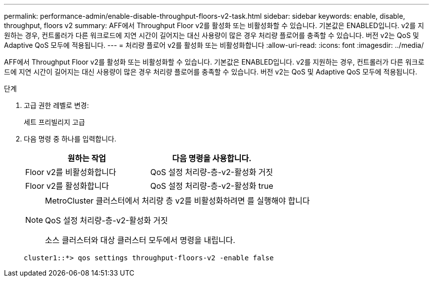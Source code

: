 ---
permalink: performance-admin/enable-disable-throughput-floors-v2-task.html 
sidebar: sidebar 
keywords: enable, disable, throughput, floors v2 
summary: AFF에서 Throughput Floor v2를 활성화 또는 비활성화할 수 있습니다. 기본값은 ENABLED입니다. v2를 지원하는 경우, 컨트롤러가 다른 워크로드에 지연 시간이 길어지는 대신 사용량이 많은 경우 처리량 플로어를 충족할 수 있습니다. 버전 v2는 QoS 및 Adaptive QoS 모두에 적용됩니다. 
---
= 처리량 플로어 v2를 활성화 또는 비활성화합니다
:allow-uri-read: 
:icons: font
:imagesdir: ../media/


[role="lead"]
AFF에서 Throughput Floor v2를 활성화 또는 비활성화할 수 있습니다. 기본값은 ENABLED입니다. v2를 지원하는 경우, 컨트롤러가 다른 워크로드에 지연 시간이 길어지는 대신 사용량이 많은 경우 처리량 플로어를 충족할 수 있습니다. 버전 v2는 QoS 및 Adaptive QoS 모두에 적용됩니다.

.단계
. 고급 권한 레벨로 변경:
+
세트 프리빌리지 고급

. 다음 명령 중 하나를 입력합니다.
+
|===
| 원하는 작업 | 다음 명령을 사용합니다. 


 a| 
Floor v2를 비활성화합니다
 a| 
QoS 설정 처리량-층-v2-활성화 거짓



 a| 
Floor v2를 활성화합니다
 a| 
QoS 설정 처리량-층-v2-활성화 true

|===
+
[NOTE]
====
MetroCluster 클러스터에서 처리량 층 v2를 비활성화하려면 를 실행해야 합니다

QoS 설정 처리량-층-v2-활성화 거짓

소스 클러스터와 대상 클러스터 모두에서 명령을 내립니다.

====
+
[listing]
----
cluster1::*> qos settings throughput-floors-v2 -enable false
----


